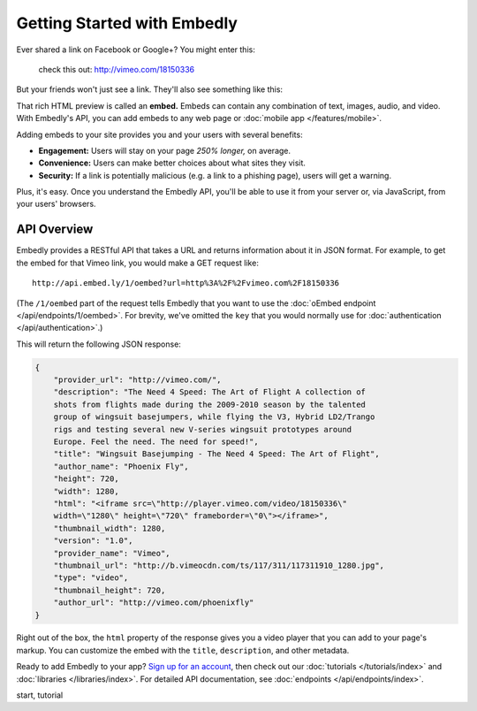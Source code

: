 Getting Started with Embedly
============================

.. raw:: html

    <p class="preface">This page is a summary of the Embedly API for developers
    with programming experience. Bloggers and other authors who want to use
    Embedly without writing code should see <a href="/docs/authors">Embedly
    for authors</a>.</p>

Ever shared a link on Facebook or Google+? You might enter this:

    check this out: http://vimeo.com/18150336

But your friends won't just see a link. They'll also see something like this:

.. raw:: html

    <div class='example-frame' style='width:500px;'>
    <iframe src='http://player.vimeo.com/video/18150336' width='500' height='281' frameborder='0' webkitallowfullscreen mozallowfullscreen allowfullscreen></iframe>
    <p style='width:500px; margin:0.5em 0; font-size:0.9em; text-align:justify; line-height:1.1; color:#333'>The Need 4 Speed: The Art of Flight A collection of shots from flights made during the 2009-2010 season by the talented group of wingsuit basejumpers, while flying the V3, Hybrid LD2/Trango rigs and testing several new V-series wingsuit prototypes around Europe. Feel the need. The need for speed!</p>
    </div>

That rich HTML preview is called an **embed.** Embeds can contain any combination of text, images, audio, and video. With Embedly's API, you can add embeds to any web page or :doc:`mobile app </features/mobile>`.

.. Embedly's API will handle any web address, but it yields the best results with queries to our |num_providers| `providers </providers>`_.

Adding embeds to your site provides you and your users with several benefits:

* **Engagement:** Users will stay on your page *250% longer,* on average.
* **Convenience:** Users can make better choices about what sites they visit.
* **Security:** If a link is potentially malicious (e.g. a link to a phishing
  page), users will get a warning.

.. TODO: The engagement claim needs a link to the source of the claim. The security bullet point should have a link to a docs page on the subject.

Plus, it's easy. Once you understand the Embedly API, you'll be able to use it
from your server or, via JavaScript, from your users' browsers.

API Overview
------------

Embedly provides a RESTful API that takes a URL and returns information about
it in JSON format. For example, to get the embed for that Vimeo link, you would make a GET request like::

    http://api.embed.ly/1/oembed?url=http%3A%2F%2Fvimeo.com%2F18150336

(The ``/1/oembed`` part of the request tells Embedly that you want to use the
:doc:`oEmbed endpoint </api/endpoints/1/oembed>`. For brevity, we've omitted the
``key`` that you would normally use for
:doc:`authentication </api/authentication>`.)

This will return the following JSON response:

.. code-block:: json

    {
        "provider_url": "http://vimeo.com/",
        "description": "The Need 4 Speed: The Art of Flight A collection of
        shots from flights made during the 2009-2010 season by the talented
        group of wingsuit basejumpers, while flying the V3, Hybrid LD2/Trango
        rigs and testing several new V-series wingsuit prototypes around
        Europe. Feel the need. The need for speed!",
        "title": "Wingsuit Basejumping - The Need 4 Speed: The Art of Flight",
        "author_name": "Phoenix Fly",
        "height": 720,
        "width": 1280,
        "html": "<iframe src=\"http://player.vimeo.com/video/18150336\"
        width=\"1280\" height=\"720\" frameborder=\"0\"></iframe>",
        "thumbnail_width": 1280,
        "version": "1.0",
        "provider_name": "Vimeo",
        "thumbnail_url": "http://b.vimeocdn.com/ts/117/311/117311910_1280.jpg",
        "type": "video",
        "thumbnail_height": 720,
        "author_url": "http://vimeo.com/phoenixfly"
    }

Right out of the box, the ``html`` property of the response gives you a video
player that you can add to your page's markup. You can customize the embed with
the ``title``, ``description``, and other metadata.

Ready to add Embedly to your app? `Sign up for an account </pricing>`_, then
check out our :doc:`tutorials </tutorials/index>` and
:doc:`libraries </libraries/index>`. For detailed API documentation, see
:doc:`endpoints </api/endpoints/index>`.

.. container:: keywords

   start, tutorial